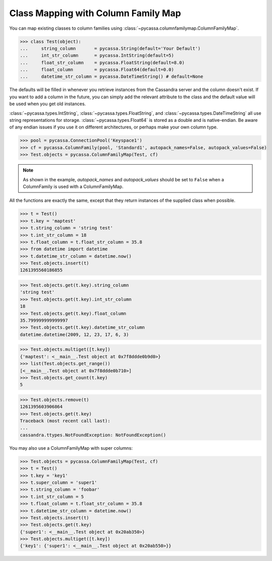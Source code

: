Class Mapping with Column Family Map
====================================
You can map existing classes to column families using
:class:`~pycassa.columnfamilymap.ColumnFamilyMap`.

.. code-block:: python

  >>> class Test(object):
  ...     string_column       = pycassa.String(default='Your Default')
  ...     int_str_column      = pycassa.IntString(default=5)
  ...     float_str_column    = pycassa.FloatString(default=8.0)
  ...     float_column        = pycassa.Float64(default=0.0)
  ...     datetime_str_column = pycassa.DateTimeString() # default=None

The defaults will be filled in whenever you retrieve instances from the
Cassandra server and the column doesn't exist. If you want to add a
column in the future, you can simply add the relevant attribute to the class
and the default value will be used when you get old instances.

:class:`~pycassa.types.IntString`, :class:`~pycassa.types.FloatString`, and
:class:`~pycassa.types.DateTimeString` all use string representations for
storage. :class:`~pycassa.types.Float64` is stored as a double and is
native-endian. Be aware of any endian issues if you use it on different
architectures, or perhaps make your own column type.

.. code-block:: python

  >>> pool = pycassa.ConnectionPool('Keyspace1')
  >>> cf = pycassa.ColumnFamily(pool, 'Standard1', autopack_names=False, autopack_values=False)
  >>> Test.objects = pycassa.ColumnFamilyMap(Test, cf)

.. note:: As shown in the example, `autopack_names` and `autopack_values` should
          be set to ``False`` when a ColumnFamily is used with a ColumnFamilyMap.

All the functions are exactly the same, except that they return
instances of the supplied class when possible.

.. code-block:: python

  >>> t = Test()
  >>> t.key = 'maptest'
  >>> t.string_column = 'string test'
  >>> t.int_str_column = 18
  >>> t.float_column = t.float_str_column = 35.8
  >>> from datetime import datetime
  >>> t.datetime_str_column = datetime.now()
  >>> Test.objects.insert(t)
  1261395560186855

.. code-block:: python

  >>> Test.objects.get(t.key).string_column
  'string test'
  >>> Test.objects.get(t.key).int_str_column
  18
  >>> Test.objects.get(t.key).float_column
  35.799999999999997
  >>> Test.objects.get(t.key).datetime_str_column
  datetime.datetime(2009, 12, 23, 17, 6, 3)

.. code-block:: python

  >>> Test.objects.multiget([t.key])
  {'maptest': <__main__.Test object at 0x7f8ddde0b9d0>}
  >>> list(Test.objects.get_range())
  [<__main__.Test object at 0x7f8ddde0b710>]
  >>> Test.objects.get_count(t.key)
  5

.. code-block:: python

  >>> Test.objects.remove(t)
  1261395603906864
  >>> Test.objects.get(t.key)
  Traceback (most recent call last):
  ...
  cassandra.ttypes.NotFoundException: NotFoundException()

You may also use a ColumnFamilyMap with super columns:

.. code-block:: python

  >>> Test.objects = pycassa.ColumnFamilyMap(Test, cf)
  >>> t = Test()
  >>> t.key = 'key1'
  >>> t.super_column = 'super1'
  >>> t.string_column = 'foobar'
  >>> t.int_str_column = 5
  >>> t.float_column = t.float_str_column = 35.8
  >>> t.datetime_str_column = datetime.now()
  >>> Test.objects.insert(t)
  >>> Test.objects.get(t.key)
  {'super1': <__main__.Test object at 0x20ab350>}
  >>> Test.objects.multiget([t.key])
  {'key1': {'super1': <__main__.Test object at 0x20ab550>}}
